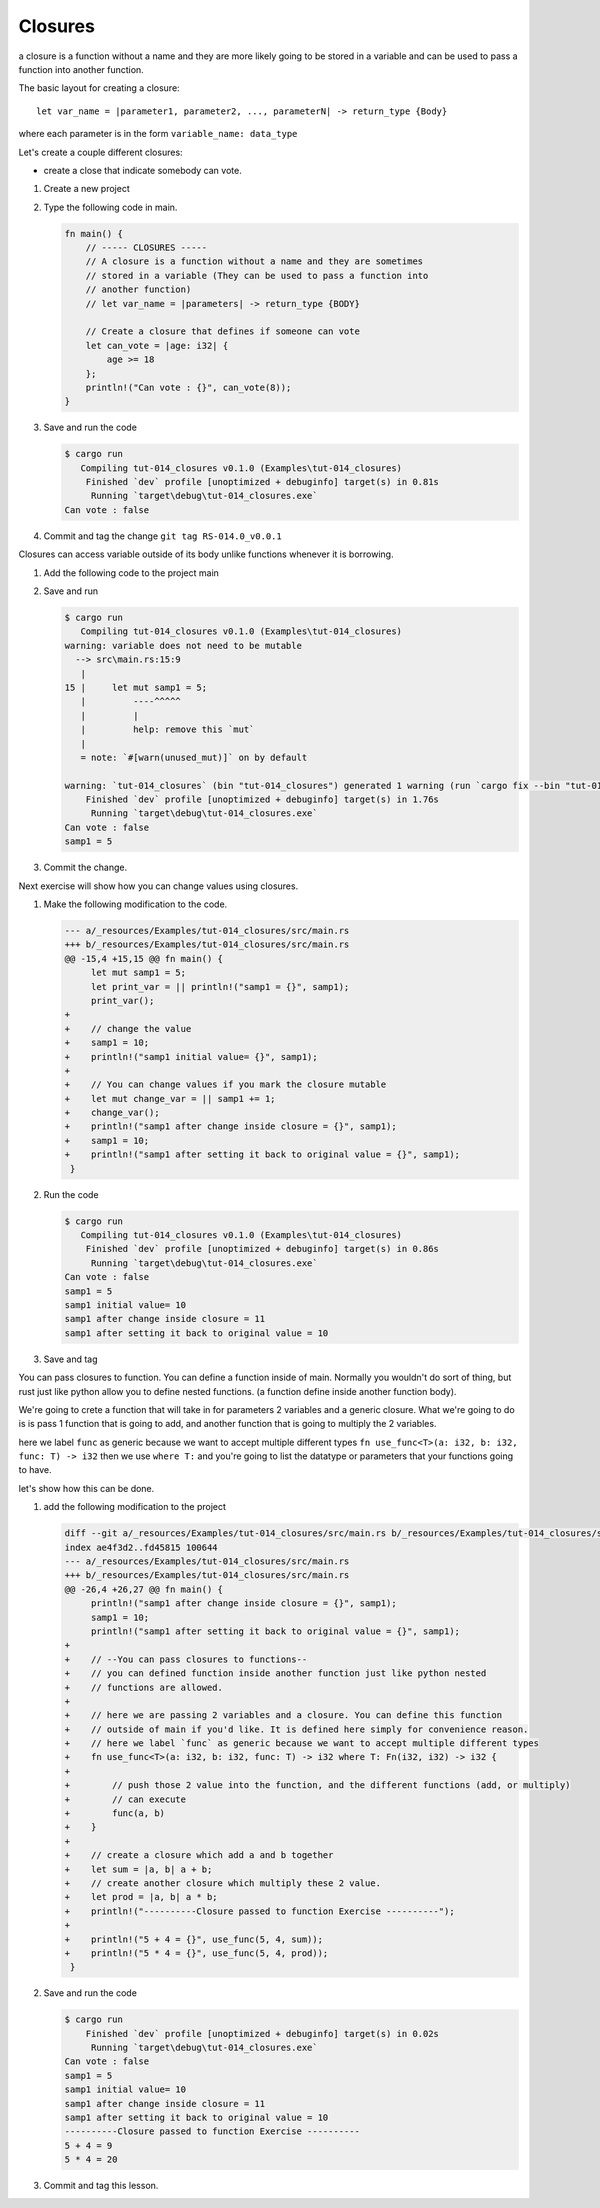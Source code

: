 Closures
#########

a closure is a function without a name and they are more likely 
going to be stored in a variable and can be used to pass a function into another 
function. 

The basic layout for creating a closure::

   let var_name = |parameter1, parameter2, ..., parameterN| -> return_type {Body}

where each parameter is in the form ``variable_name: data_type``

Let's create a couple different closures:

* create a close that indicate somebody can vote.

1. Create a new project
2. Type the following code in main. 
   
   .. code-block:: Rust 

      fn main() {
          // ----- CLOSURES -----
          // A closure is a function without a name and they are sometimes
          // stored in a variable (They can be used to pass a function into
          // another function)
          // let var_name = |parameters| -> return_type {BODY}

          // Create a closure that defines if someone can vote
          let can_vote = |age: i32| {
              age >= 18
          };
          println!("Can vote : {}", can_vote(8));
      }


#. Save and run the code
   
   .. code-block:: console 

      $ cargo run
         Compiling tut-014_closures v0.1.0 (Examples\tut-014_closures)
          Finished `dev` profile [unoptimized + debuginfo] target(s) in 0.81s
           Running `target\debug\tut-014_closures.exe`
      Can vote : false

#. Commit and tag the change ``git tag RS-014.0_v0.0.1``

Closures can access variable outside of its body unlike functions whenever it 
is borrowing.

1. Add the following code to the project main
   
   .. code-block:: diff 
      :caption: src/main.rs

      index 8b36a6a..bf26f66 100644
      --- a/_resources/Examples/tut-014_closures/src/main.rs
      +++ b/_resources/Examples/tut-014_closures/src/main.rs
      @@ -10,4 +10,9 @@ fn main() {
               age >= 18
           };
           println!("Can vote : {}", can_vote(8));
      +
      +    // Closures can access variables outside of its body with borrowing
      +    let mut samp1 = 5;
      +    let print_var = || println!("samp1 = {}", samp1);
      +    print_var();
       }

#. Save and run
   
   .. code-block:: console 

      $ cargo run
         Compiling tut-014_closures v0.1.0 (Examples\tut-014_closures)
      warning: variable does not need to be mutable
        --> src\main.rs:15:9
         |
      15 |     let mut samp1 = 5;
         |         ----^^^^^
         |         |
         |         help: remove this `mut`
         |
         = note: `#[warn(unused_mut)]` on by default

      warning: `tut-014_closures` (bin "tut-014_closures") generated 1 warning (run `cargo fix --bin "tut-014_closures"` to apply 1 suggestion)
          Finished `dev` profile [unoptimized + debuginfo] target(s) in 1.76s
           Running `target\debug\tut-014_closures.exe`
      Can vote : false
      samp1 = 5

#. Commit the change.

Next exercise will show how you can change values using closures.

1. Make the following modification to the code. 
   
   .. code-block:: diff 
      
      --- a/_resources/Examples/tut-014_closures/src/main.rs
      +++ b/_resources/Examples/tut-014_closures/src/main.rs
      @@ -15,4 +15,15 @@ fn main() {
           let mut samp1 = 5;
           let print_var = || println!("samp1 = {}", samp1);
           print_var();
      +
      +    // change the value
      +    samp1 = 10;
      +    println!("samp1 initial value= {}", samp1);
      +
      +    // You can change values if you mark the closure mutable
      +    let mut change_var = || samp1 += 1;
      +    change_var();
      +    println!("samp1 after change inside closure = {}", samp1);
      +    samp1 = 10;
      +    println!("samp1 after setting it back to original value = {}", samp1);
       }

#. Run the code 
   
   .. code-block:: console 

      $ cargo run
         Compiling tut-014_closures v0.1.0 (Examples\tut-014_closures)
          Finished `dev` profile [unoptimized + debuginfo] target(s) in 0.86s
           Running `target\debug\tut-014_closures.exe`
      Can vote : false
      samp1 = 5
      samp1 initial value= 10
      samp1 after change inside closure = 11
      samp1 after setting it back to original value = 10

#. Save and tag

You can pass closures to function. You can define a function inside of main.
Normally you wouldn't do sort of thing, but rust just like python allow you to 
define nested functions. (a function define inside another function body).

We're going to crete a function that will take in for parameters 2 variables and 
a generic closure. What we're going to do is is pass 1 function that is going to 
add, and another function that is going to multiply the 2 variables.

here we label ``func`` as generic because we want to accept multiple different types
``fn use_func<T>(a: i32, b: i32, func: T) -> i32`` then we use ``where T:`` and 
you're going to list the datatype or parameters that your functions going to have.

let's show how this can be done.

1. add the following modification to the project

   .. code-block:: diff 

      diff --git a/_resources/Examples/tut-014_closures/src/main.rs b/_resources/Examples/tut-014_closures/src/main.rs
      index ae4f3d2..fd45815 100644
      --- a/_resources/Examples/tut-014_closures/src/main.rs
      +++ b/_resources/Examples/tut-014_closures/src/main.rs
      @@ -26,4 +26,27 @@ fn main() {
           println!("samp1 after change inside closure = {}", samp1);
           samp1 = 10;
           println!("samp1 after setting it back to original value = {}", samp1);
      +
      +    // --You can pass closures to functions--
      +    // you can defined function inside another function just like python nested 
      +    // functions are allowed.
      +
      +    // here we are passing 2 variables and a closure. You can define this function 
      +    // outside of main if you'd like. It is defined here simply for convenience reason.
      +    // here we label `func` as generic because we want to accept multiple different types
      +    fn use_func<T>(a: i32, b: i32, func: T) -> i32 where T: Fn(i32, i32) -> i32 {
      +        
      +        // push those 2 value into the function, and the different functions (add, or multiply)
      +        // can execute 
      +        func(a, b)
      +    }
      +
      +    // create a closure which add a and b together
      +    let sum = |a, b| a + b;
      +    // create another closure which multiply these 2 value.
      +    let prod = |a, b| a * b;
      +    println!("----------Closure passed to function Exercise ----------");
      +
      +    println!("5 + 4 = {}", use_func(5, 4, sum));
      +    println!("5 * 4 = {}", use_func(5, 4, prod));
       }

#. Save and run the code
   
   .. code-block:: console 

      $ cargo run
          Finished `dev` profile [unoptimized + debuginfo] target(s) in 0.02s
           Running `target\debug\tut-014_closures.exe`
      Can vote : false
      samp1 = 5
      samp1 initial value= 10
      samp1 after change inside closure = 11
      samp1 after setting it back to original value = 10
      ----------Closure passed to function Exercise ----------
      5 + 4 = 9
      5 * 4 = 20

#. Commit and tag this lesson.